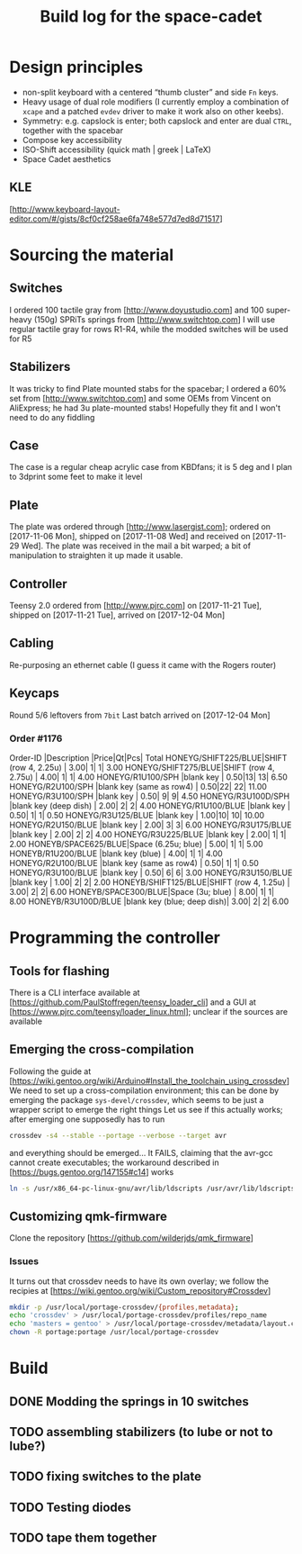 # -*- fill-column:78 -*-
#+TITLE: Build log for the space-cadet
[[./space-cadet-logo.png]]
* Design principles
  - non-split keyboard with a centered “thumb cluster” and side ~Fn~ keys.
  - Heavy usage of dual role modifiers (I currently employ a combination of
    ~xcape~ and a patched ~evdev~ driver to make it work also on other keebs).
  - Symmetry: e.g. capslock is enter; both capslock and enter are dual ~CTRL~,
    together with the spacebar
  - Compose key accessibility
  - ISO-Shift accessibility (quick math | greek | LaTeX)
  - Space Cadet aesthetics
** KLE
   [http://www.keyboard-layout-editor.com/#/gists/8cf0cf258ae6fa748e577d7ed8d71517]
[[./watch-the-gap.png]]
* Sourcing the material
** Switches
   I ordered 100 tactile gray from [http://www.doyustudio.com] and 100 super-heavy (150g) SPRiTs springs from [http://www.switchtop.com]
   I will use regular tactile gray for rows R1-R4, while the modded switches will be used for R5
** Stabilizers
   It was tricky to find Plate mounted stabs for the spacebar; I ordered a 60% set from
   [http://www.switchtop.com] and some OEMs from Vincent on AliExpress; he had 3u plate-mounted stabs!
   Hopefully they fit and I won't need to do any fiddling
** Case
   The case is a regular cheap acrylic case from KBDfans; it is 5 deg and I plan to 3dprint some feet to make
   it level
** Plate
   The plate was ordered through [http://www.lasergist.com]; ordered on [2017-11-06 Mon], shipped on [2017-11-08 Wed] and
   received on [2017-11-29 Wed].  The plate was received in the mail a bit warped; a bit of manipulation to
   straighten it up made it usable.
** Controller
   Teensy 2.0 ordered from [http://www.pjrc.com] on [2017-11-21 Tue], shipped on [2017-11-21 Tue], arrived on
   [2017-12-04 Mon]
** Cabling
   Re-purposing an ethernet cable (I guess it came with the Rogers router)
** Keycaps
   Round 5/6 leftovers from ~7bit~
   Last batch arrived on [2017-12-04 Mon]
*** Order #1176
    Order-ID            |Description                |Price|Qt|Pcs| Total
    HONEYG/SHIFT225/BLUE|SHIFT (row 4, 2.25u)       | 3.00| 1|  1|  3.00
    HONEYG/SHIFT275/BLUE|SHIFT (row 4, 2.75u)       | 4.00| 1|  1|  4.00
    HONEYG/R1U100/SPH   |blank key                  | 0.50|13| 13|  6.50
    HONEYG/R2U100/SPH   |blank key (same as row4)   | 0.50|22| 22| 11.00
    HONEYG/R3U100/SPH   |blank key                  | 0.50| 9|  9|  4.50
    HONEYG/R3U100D/SPH  |blank key (deep dish)      | 2.00| 2|  2|  4.00
    HONEYG/R1U100/BLUE  |blank key                  | 0.50| 1|  1|  0.50
    HONEYG/R3U125/BLUE  |blank key                  | 1.00|10| 10| 10.00
    HONEYG/R2U150/BLUE  |blank key                  | 2.00| 3|  3|  6.00
    HONEYG/R3U175/BLUE  |blank key                  | 2.00| 2|  2|  4.00
    HONEYG/R3U225/BLUE  |blank key                  | 2.00| 1|  1|  2.00
    HONEYB/SPACE625/BLUE|Space (6.25u; blue)        | 5.00| 1|  1|  5.00
    HONEYB/R1U200/BLUE  |blank key (blue)           | 4.00| 1|  1|  4.00
    HONEYG/R2U100/BLUE  |blank key (same as row4)   | 0.50| 1|  1|  0.50
    HONEYG/R3U100/BLUE  |blank key                  | 0.50| 6|  6|  3.00
    HONEYG/R3U150/BLUE  |blank key                  | 1.00| 2|  2|  2.00
    HONEYB/SHIFT125/BLUE|SHIFT (row 4, 1.25u)       | 3.00| 2|  2|  6.00
    HONEYB/SPACE300/BLUE|Space (3u; blue)           | 8.00| 1|  1|  8.00
    HONEYB/R3U100D/BLUE |blank key (blue; deep dish)| 3.00| 2|  2|  6.00

* Programming the controller
** Tools for flashing
   There is a CLI interface available at [https://github.com/PaulStoffregen/teensy_loader_cli] and a GUI at
   [https://www.pjrc.com/teensy/loader_linux.html]; unclear if the sources are available
** Emerging the cross-compilation
   Following the guide at [https://wiki.gentoo.org/wiki/Arduino#Install_the_toolchain_using_crossdev]
   We need to set up a cross-compilation environment; this can be done by emerging the package
   ~sys-devel/crossdev~, which seems to be just a wrapper script to emerge the right things
   Let us see if this actually works; after emerging one supposedly has to run
   #+BEGIN_SRC sh
   crossdev -s4 --stable --portage --verbose --target avr
   #+END_SRC
   and everything should be emerged…
   It FAILS, claiming that the avr-gcc cannot create executables; the workaround described in
    [https://bugs.gentoo.org/147155#c14] works
    #+BEGIN_SRC sh
      ln -s /usr/x86_64-pc-linux-gnu/avr/lib/ldscripts /usr/avr/lib/ldscripts
    #+END_SRC
** Customizing qmk-firmware
   Clone the repository [https://github.com/wilderjds/qmk_firmware]

*** Issues
    It turns out that crossdev needs to have its own overlay; we follow the recipies at
    [https://wiki.gentoo.org/wiki/Custom_repository#Crossdev]
    #+BEGIN_SRC sh
       mkdir -p /usr/local/portage-crossdev/{profiles,metadata};
       echo 'crossdev' > /usr/local/portage-crossdev/profiles/repo_name
       echo 'masters = gentoo' > /usr/local/portage-crossdev/metadata/layout.conf
       chown -R portage:portage /usr/local/portage-crossdev
    #+END_SRC

* Build
** DONE Modding the springs in 10 switches
** TODO assembling stabilizers (to lube or not to lube?)
** TODO fixing switches to the plate
** TODO Testing diodes
** TODO tape them together
